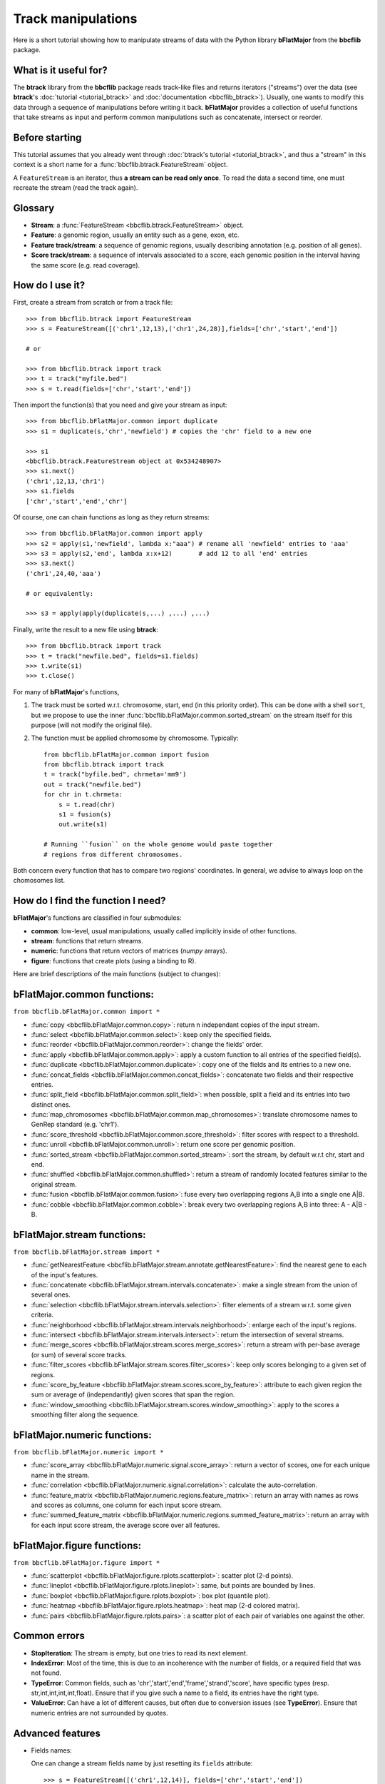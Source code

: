 Track manipulations
===================

Here is a short tutorial showing how to manipulate streams of data with the Python library
**bFlatMajor** from the **bbcflib** package.

What is it useful for?
----------------------

The **btrack** library from the **bbcflib** package reads track-like files and returns iterators ("streams")
over the data (see **btrack**'s :doc:`tutorial <tutorial_btrack>` and :doc:`documentation <bbcflib_btrack>`).
Usually, one wants to modify this data through a sequence of manipulations before writing it back.
**bFlatMajor** provides a collection of useful functions that take streams as input and perform
common manipulations such as concatenate, intersect or reorder.

Before starting
---------------

This tutorial assumes that you already went through
:doc:`btrack's tutorial <tutorial_btrack>`,
and thus a "stream" in this context is a short name for a :func:`bbcflib.btrack.FeatureStream` object.

A ``FeatureStream`` is an iterator, thus **a stream can be read only once**.
To read the data a second time, one must recreate the stream (read the track again).

Glossary
--------

* **Stream**: a :func:`FeatureStream <bbcflib.btrack.FeatureStream>` object.
* **Feature**: a genomic region, usually an entity such as a gene, exon, etc.
* **Feature track/stream**: a sequence of genomic regions, usually describing annotation
  (e.g. position of all genes).
* **Score track/stream**: a sequence of intervals associated to a score, each genomic
  position in the interval having the same score (e.g. read coverage).

How do I use it?
----------------

First, create a stream from scratch or from a track file::

    >>> from bbcflib.btrack import FeatureStream
    >>> s = FeatureStream([('chr1',12,13),('chr1',24,28)],fields=['chr','start','end'])

    # or

    >>> from bbcflib.btrack import track
    >>> t = track("myfile.bed")
    >>> s = t.read(fields=['chr','start','end'])

Then import the function(s) that you need and give your stream as input::

    >>> from bbcflib.bFlatMajor.common import duplicate
    >>> s1 = duplicate(s,'chr','newfield') # copies the 'chr' field to a new one

    >>> s1
    <bbcflib.btrack.FeatureStream object at 0x534248907>
    >>> s1.next()
    ('chr1',12,13,'chr1')
    >>> s1.fields
    ['chr','start','end','chr']

Of course, one can chain functions as long as they return streams::

    >>> from bbcflib.bFlatMajor.common import apply
    >>> s2 = apply(s1,'newfield', lambda x:"aaa") # rename all 'newfield' entries to 'aaa'
    >>> s3 = apply(s2,'end', lambda x:x+12)       # add 12 to all 'end' entries
    >>> s3.next()
    ('chr1',24,40,'aaa')

    # or equivalently:

    >>> s3 = apply(apply(duplicate(s,...) ,...) ,...)

Finally, write the result to a new file using **btrack**::

    >>> from bbcflib.btrack import track
    >>> t = track("newfile.bed", fields=s1.fields)
    >>> t.write(s1)
    >>> t.close()

For many of **bFlatMajor**'s functions,

1. The track must be sorted w.r.t. chromosome, start, end (in this priority order).
   This can be done with a shell ``sort``, but we propose to use the inner
   :func:`bbcflib.bFlatMajor.common.sorted_stream` on the stream itself for this purpose
   (will not modify the original file).

2. The function must be applied chromosome by chromosome. Typically::

    from bbcflib.bFlatMajor.common import fusion
    from bbcflib.btrack import track
    t = track("byfile.bed", chrmeta='mm9')
    out = track("newfile.bed")
    for chr in t.chrmeta:
        s = t.read(chr)
        s1 = fusion(s)
        out.write(s1)

    # Running ``fusion`` on the whole genome would paste together
    # regions from different chromosomes.

Both concern every function that has to compare two regions' coordinates.
In general, we advise to always loop on the chomosomes list.

How do I find the function I need?
----------------------------------

**bFlatMajor**'s functions are classified in four submodules:

* **common**: low-level, usual manipulations, usually called implicitly inside of other functions.
* **stream**: functions that return streams.
* **numeric**: functions that return vectors of matrices (*numpy* arrays).
* **figure**: functions that create plots (using a binding to R).

Here are brief descriptions of the main functions (subject to changes):

bFlatMajor.common functions:
----------------------------

``from bbcflib.bFlatMajor.common import *``

* :func:`copy <bbcflib.bFlatMajor.common.copy>`:
  return n independant copies of the input stream.
* :func:`select <bbcflib.bFlatMajor.common.select>`:
  keep only the specified fields.
* :func:`reorder <bbcflib.bFlatMajor.common.reorder>`:
  change the fields' order.
* :func:`apply <bbcflib.bFlatMajor.common.apply>`:
  apply a custom function to all entries of the specified field(s).
* :func:`duplicate <bbcflib.bFlatMajor.common.duplicate>`:
  copy one of the fields and its entries to a new one.
* :func:`concat_fields <bbcflib.bFlatMajor.common.concat_fields>`:
  concatenate two fields and their respective entries.
* :func:`split_field <bbcflib.bFlatMajor.common.split_field>`:
  when possible, split a field and its entries into two distinct ones.
* :func:`map_chromosomes <bbcflib.bFlatMajor.common.map_chromosomes>`:
  translate chromosome names to GenRep standard (e.g. 'chr1').
* :func:`score_threshold <bbcflib.bFlatMajor.common.score_threshold>`:
  filter scores with respect to a threshold.
* :func:`unroll <bbcflib.bFlatMajor.common.unroll>`:
  return one score per genomic position.
* :func:`sorted_stream <bbcflib.bFlatMajor.common.sorted_stream>`:
  sort the stream, by default w.r.t chr, start and end.
* :func:`shuffled <bbcflib.bFlatMajor.common.shuffled>`:
  return a stream of randomly located features similar to the original stream.
* :func:`fusion <bbcflib.bFlatMajor.common.fusion>`:
  fuse every two overlapping regions A,B into a single one A|B.
* :func:`cobble <bbcflib.bFlatMajor.common.cobble>`:
  break every two overlapping regions A,B into three: A - A|B - B.

bFlatMajor.stream functions:
----------------------------

``from bbcflib.bFlatMajor.stream import *``

* :func:`getNearestFeature <bbcflib.bFlatMajor.stream.annotate.getNearestFeature>`:
  find the nearest gene to each of the input's features.
* :func:`concatenate <bbcflib.bFlatMajor.stream.intervals.concatenate>`:
  make a single stream from the union of several ones.
* :func:`selection <bbcflib.bFlatMajor.stream.intervals.selection>`:
  filter elements of a stream w.r.t. some given criteria.
* :func:`neighborhood <bbcflib.bFlatMajor.stream.intervals.neighborhood>`:
  enlarge each of the input's regions.
* :func:`intersect <bbcflib.bFlatMajor.stream.intervals.intersect>`:
  return the intersection of several streams.
* :func:`merge_scores <bbcflib.bFlatMajor.stream.scores.merge_scores>`:
  return a stream with per-base average (or sum) of several score tracks.
* :func:`filter_scores <bbcflib.bFlatMajor.stream.scores.filter_scores>`:
  keep only scores belonging to a given set of regions.
* :func:`score_by_feature <bbcflib.bFlatMajor.stream.scores.score_by_feature>`:
  attribute to each given region the sum or average of (independantly) given scores that span the region.
* :func:`window_smoothing <bbcflib.bFlatMajor.stream.scores.window_smoothing>`:
  apply to the scores a smoothing filter along the sequence.

bFlatMajor.numeric functions:
----------------------------

``from bbcflib.bFlatMajor.numeric import *``

* :func:`score_array <bbcflib.bFlatMajor.numeric.signal.score_array>`:
  return a vector of scores, one for each unique name in the stream.
* :func:`correlation <bbcflib.bFlatMajor.numeric.signal.correlation>`:
  calculate the auto-correlation.
* :func:`feature_matrix <bbcflib.bFlatMajor.numeric.regions.feature_matrix>`:
  return an array with names as rows and scores as columns, one column for each input score stream.
* :func:`summed_feature_matrix <bbcflib.bFlatMajor.numeric.regions.summed_feature_matrix>`:
  return an array with for each input score stream, the average score over all features.

bFlatMajor.figure functions:
----------------------------

``from bbcflib.bFlatMajor.figure import *``

* :func:`scatterplot <bbcflib.bFlatMajor.figure.rplots.scatterplot>`:
  scatter plot (2-d points).
* :func:`lineplot <bbcflib.bFlatMajor.figure.rplots.lineplot>`:
  same, but points are bounded by lines.
* :func:`boxplot <bbcflib.bFlatMajor.figure.rplots.boxplot>`:
  box plot (quantile plot).
* :func:`heatmap <bbcflib.bFlatMajor.figure.rplots.heatmap>`:
  heat map (2-d colored matrix).
* :func:`pairs <bbcflib.bFlatMajor.figure.rplots.pairs>`:
  a scatter plot of each pair of variables one against the other.

Common errors
-------------

* **StopIteration**: The stream is empty, but one tries to read its next element.
* **IndexError**: Most of the time, this is due to an incoherence with the number of fields,
  or a required field that was not found.
* **TypeError**: Common fields, such as 'chr','start','end','frame','strand','score', have
  specific types (resp. str,int,int,int,int,float). Ensure that if you give such a name to a field,
  its entries have the right type.
* **ValueError**: Can have a lot of different causes, but often due to conversion issues
  (see **TypeError**). Ensure that numeric entries are not surrounded by quotes.

Advanced features
-----------------

* Fields names:

  One can change a stream fields name by just resetting its ``fields`` attribute::

    >>> s = FeatureStream([('chr1',12,14)], fields=['chr','start','end'])
    >>> s.fields = ['chromosome','initial','final']
    >>> s.fields
    ['chromosome','initial','final']
    >>> s.next() # the content is unchanged
    ('chr1',12,14)

  Streams yield standard tuples, so one gets individual entries by fetching the index
  of the field of interest::

    >>> s = FeatureStream([('chr1',12,14)], fields=['chr','start','end'])
    >>> x = s.next()
    >>> start_idx = s.fields.index('start')
    >>> start = x[start_idx]
    >>> start
    12

  The order of stream fields should not matter in most cases, since all functions listed
  here use field names to get the information.

* The function :func:`combine <bbcflib.bFlatMajor.stream.intervals.combine>` permits
  to apply any custom boolean operation to a list of tracks.
  :func:`intersect <bbcflib.bFlatMajor.stream.intervals.intersect>` is just an example
  using the AND boolean operator. Here is a more complex one:

  Let A,B,C be three streams, one could ask for
  ((A OR B) AND C). At each position in the chromosome, a stream gives 1 if one of
  its elements covers the position, 0 else. Say A and B give 1, and C gives 0.
  Then ((1 OR 1) AND 0) is 0, so the output stream will not cover this position.

* Build your own function:

  Most of the functions listed here have roughly the following structure::

    def my_custom_function(stream):
        def _generate(S):
            for x in S:
                ... # transform x
                yield x
        return FeatureStream(_generate(stream), fields=stream.fields)

More documentation
------------------

* For more details on how each individual function works,
  look at the :doc:`developer documentation <bbcflib_bFlatMajor>`.
* Numerous tests are available with the source code (`bbcflib/bbcflib/tests/test_bFlatMajor.py`)
  that give for each function at least one simple example of usage.


